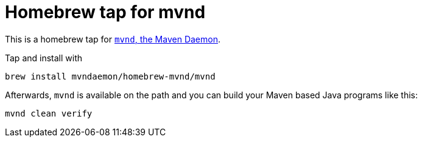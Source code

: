 = Homebrew tap for mvnd

This is a homebrew tap for https://github.com/mvndaemon/mvnd[`mvnd`, the Maven Daemon].

Tap and install with

```
brew install mvndaemon/homebrew-mvnd/mvnd
```

Afterwards, `mvnd` is available on the path and you can build your Maven based Java programs like this:

```
mvnd clean verify
```

